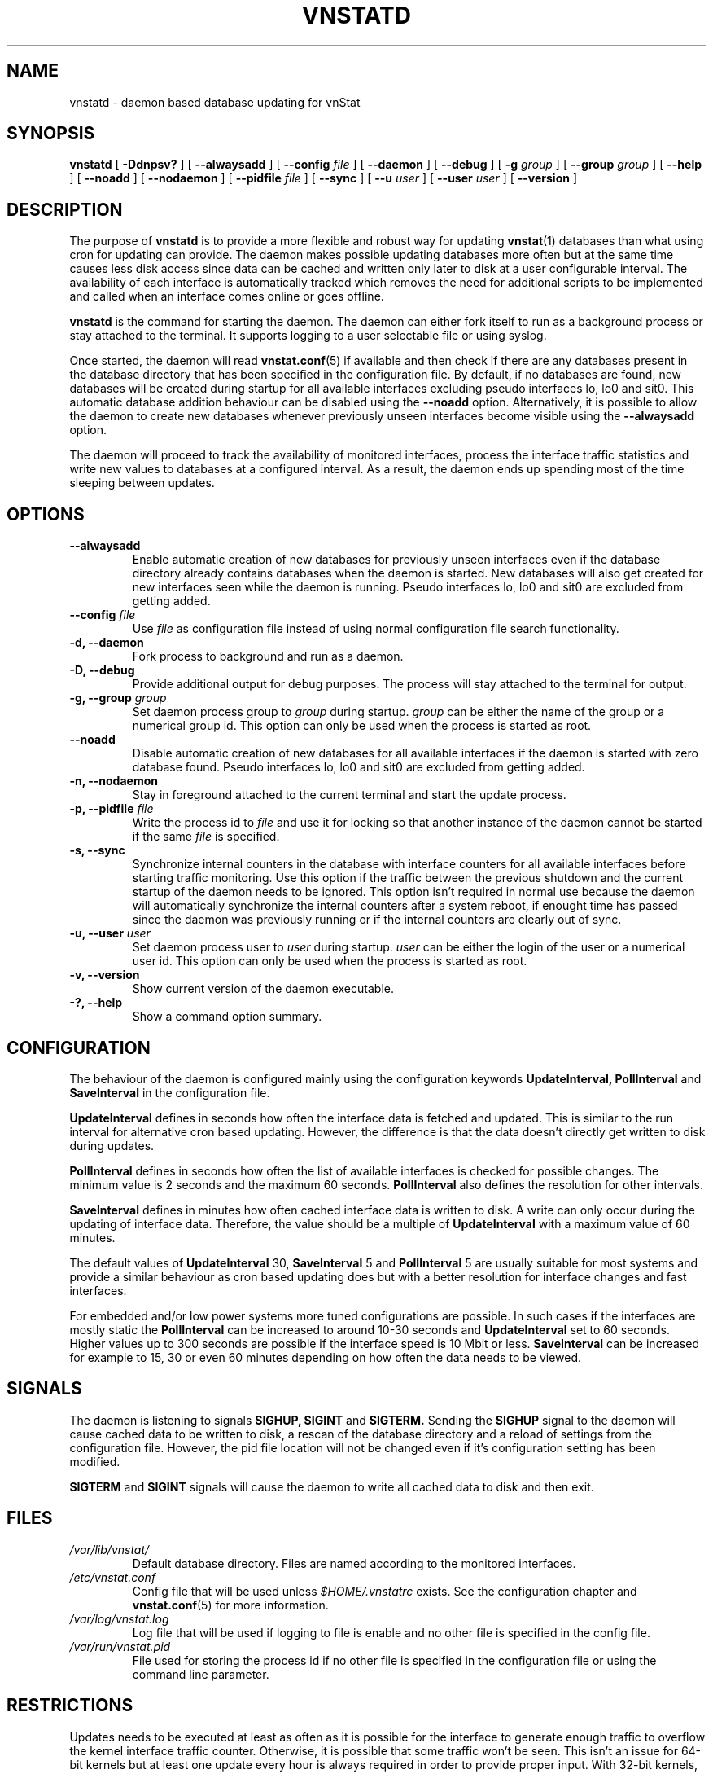 .TH VNSTATD 1 "DECEMBER 2016" "version 1.16" "User Manuals"
.SH NAME

vnstatd \- daemon based database updating for vnStat

.SH SYNOPSIS

.B vnstatd
[
.B \-Ddnpsv?
] [
.B \-\-alwaysadd
] [
.B \-\-config
.I file
] [
.B \-\-daemon
] [
.B \-\-debug
] [
.B \-g
.I group
] [
.B \-\-group
.I group
] [
.B \-\-help
] [
.B \-\-noadd
] [
.B \-\-nodaemon
] [
.B \-\-pidfile
.I file
] [
.B \-\-sync
] [
.B \-\-u
.I user
] [
.B \-\-user
.I user
] [
.B \-\-version
]

.SH DESCRIPTION

The purpose of
.B vnstatd
is to provide a more flexible and robust way for updating
.BR vnstat (1)
databases than what using cron for updating can provide. The daemon makes
possible updating databases more often but at the same time causes
less disk access since data can be cached and written only later to disk
at a user configurable interval. The availability of each interface is
automatically tracked which removes the need for additional scripts to be
implemented and called when an interface comes online or goes offline.
.PP
.B vnstatd
is the command for starting the daemon. The daemon can either fork
itself to run as a background process or stay attached to the terminal.
It supports logging to a user selectable file or using syslog.
.PP
Once started, the daemon will read
.BR vnstat.conf (5)
if available and then check if there are any databases present
in the database directory that has been specified in the configuration
file. By default, if no databases are found, new databases will be created
during startup for all available interfaces excluding pseudo interfaces lo,
lo0 and sit0. This automatic database addition behaviour can be disabled
using the
.B --noadd
option. Alternatively, it is possible to allow the daemon to create new
databases whenever previously unseen interfaces become visible using the
.B --alwaysadd
option.
.PP
The daemon will
proceed to track the availability of monitored interfaces, process the
interface traffic statistics and write new values to databases
at a configured interval. As a result, the daemon ends up spending most
of the time sleeping between updates.

.SH OPTIONS

.TP
.B "--alwaysadd"
Enable automatic creation of new databases for previously unseen interfaces
even if the database directory already contains databases when the daemon
is started. New databases will also get created for new interfaces seen while
the daemon is running. Pseudo interfaces lo, lo0 and sit0 are excluded from
getting added.

.TP
.BI "--config " file
Use
.I file
as configuration file instead of using normal configuration file search
functionality.

.TP
.B "-d, --daemon"
Fork process to background and run as a daemon.

.TP
.B "-D, --debug"
Provide additional output for debug purposes. The process will stay
attached to the terminal for output.

.TP
.BI "-g, --group " group
Set daemon process group to
.I group
during startup.
.I group
can be either the name of the group or a numerical group id. This option
can only be used when the process is started as root.

.TP
.B "--noadd"
Disable automatic creation of new databases for all available interfaces
if the daemon is started with zero database found. Pseudo interfaces
lo, lo0 and sit0 are excluded from getting added.

.TP
.B "-n, --nodaemon"
Stay in foreground attached to the current terminal and start the update
process.

.TP
.BI "-p, --pidfile " file
Write the process id to
.I file
and use it for locking so that another instance of the daemon cannot
be started if the same
.I file
is specified.

.TP
.B "-s, --sync"
Synchronize internal counters in the database with interface
counters for all available interfaces before starting traffic monitoring.
Use this option if the traffic between the previous shutdown
and the current startup of the daemon needs to be ignored. This option
isn't required in normal use because the daemon will automatically synchronize
the internal counters after a system reboot, if enought time has passed
since the daemon was previously running or if the internal counters are
clearly out of sync.

.TP
.BI "-u, --user " user
Set daemon process user to
.I user
during startup.
.I user
can be either the login of the user or a numerical user id. This option
can only be used when the process is started as root.

.TP
.B "-v, --version"
Show current version of the daemon executable.

.TP
.B "-?, --help"
Show a command option summary.

.SH CONFIGURATION

The behaviour of the daemon is configured mainly using the configuration
keywords
.B "UpdateInterval, PollInterval"
and
.B SaveInterval
in the configuration file.

.PP
.B UpdateInterval
defines in seconds how often the interface data is fetched and updated.
This is similar to the run interval for alternative cron based updating.
However, the difference is that the data doesn't directly get written to disk
during updates.

.PP
.B PollInterval
defines in seconds how often the list of available interfaces is checked
for possible changes. The minimum value is 2 seconds and the maximum 60
seconds.
.B PollInterval
also defines the resolution for other intervals.

.PP
.B SaveInterval
defines in minutes how often cached interface data is written to disk.
A write can only occur during the updating of interface data. Therefore,
the value should be a multiple of
.B UpdateInterval
with a maximum value of 60 minutes.

.PP
The default values of
.B UpdateInterval
30,
.B SaveInterval
5 and
.B PollInterval
5 are usually suitable for most systems and provide a similar behaviour
as cron based updating does but with a better resolution for interface
changes and fast interfaces.

.PP
For embedded and/or low power systems more tuned configurations are possible.
In such cases if the interfaces are mostly static the
.B PollInterval
can be increased to around 10-30 seconds and
.B UpdateInterval
set to 60 seconds. Higher values up to 300 seconds are possible if the
interface speed is 10 Mbit or less.
.B SaveInterval
can be increased for example to 15, 30 or even 60 minutes depending on how
often the data needs to be viewed.

.SH SIGNALS

The daemon is listening to signals
.B "SIGHUP, SIGINT"
and
.B SIGTERM.
Sending the
.B SIGHUP
signal to the daemon will cause cached data to be written to disk,
a rescan of the database directory and a reload of settings from the
configuration file. However, the pid file location will not be changed
even if it's configuration setting has been modified.

.PP
.B SIGTERM
and
.B SIGINT
signals will cause the daemon to write all cached data to disk and
then exit.

.SH FILES

.TP
.I /var/lib/vnstat/
Default database directory. Files are named according to the monitored
interfaces.
.TP
.I /etc/vnstat.conf
Config file that will be used unless
.I $HOME/.vnstatrc
exists. See the configuration chapter and
.BR vnstat.conf (5)
for more information.
.TP
.I /var/log/vnstat.log
Log file that will be used if logging to file is enable and no other file
is specified in the config file.
.TP
.I /var/run/vnstat.pid
File used for storing the process id if no other file is specified in the
configuration file or using the command line parameter.

.SH RESTRICTIONS

Updates needs to be executed at least as often as it is possible for the interface
to generate enough traffic to overflow the kernel interface traffic counter. Otherwise,
it is possible that some traffic won't be seen. This isn't an issue for 64-bit kernels
but at least one update every hour is always required in order to provide proper input.
With 32-bit kernels, the maximum time between two updates depends on how fast the
interface can transfer 4 GiB. Calculated theoretical times are:
.RS
.TS
l l.
10 Mbit:        54 minutes
100 Mbit:        5 minutes
1000 Mbit:      30 seconds
.TE
.RE

However, for 1000 Mbit interfaces updating once every minute is usually a
usable solution if faster updates can't be used.
.PP
Virtual and aliased interfaces cannot be monitored because the kernel doesn't
provide traffic information for that type of interfaces. Such interfaces are
usually named eth0:0, eth0:1, eth0:2 etc. where eth0 is the actual interface
being aliased.

.SH AUTHOR

Teemu Toivola <tst at iki dot fi>

.SH "SEE ALSO"

.BR vnstat (1),
.BR vnstati (1),
.BR vnstat.conf (5),
.BR signal (7)
